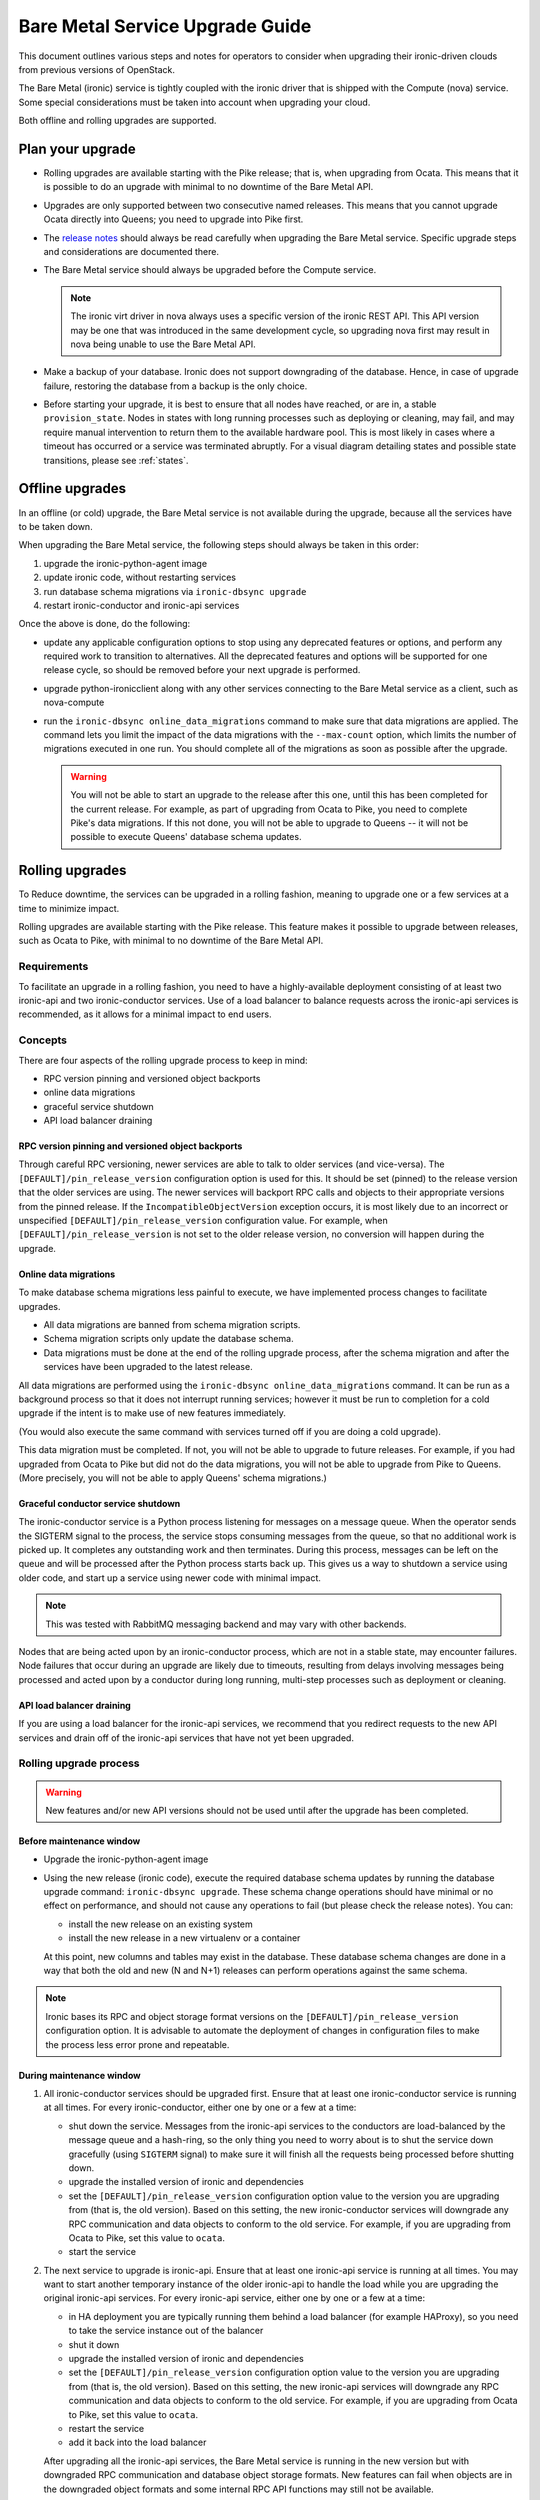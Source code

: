 .. _upgrade-guide:

================================
Bare Metal Service Upgrade Guide
================================

This document outlines various steps and notes for operators to consider when
upgrading their ironic-driven clouds from previous versions of OpenStack.

The Bare Metal (ironic) service is tightly coupled with the ironic driver that
is shipped with the Compute (nova) service. Some special considerations must be
taken into account when upgrading your cloud.

Both offline and rolling upgrades are supported.

Plan your upgrade
=================

* Rolling upgrades are available starting with the Pike release; that is, when
  upgrading from Ocata. This means that it is possible to do an upgrade with
  minimal to no downtime of the Bare Metal API.

* Upgrades are only supported between two consecutive named releases.
  This means that you cannot upgrade Ocata directly into Queens; you need to
  upgrade into Pike first.

* The `release notes <https://docs.openstack.org/releasenotes/ironic/>`_
  should always be read carefully when upgrading the Bare Metal service.
  Specific upgrade steps and considerations are documented there.

* The Bare Metal service should always be upgraded before the Compute service.

  .. note::
     The ironic virt driver in nova always uses a specific version of the
     ironic REST API. This API version may be one that was introduced in the
     same development cycle, so upgrading nova first may result in nova being
     unable to use the Bare Metal API.

* Make a backup of your database. Ironic does not support downgrading of the
  database. Hence, in case of upgrade failure, restoring the database from
  a backup is the only choice.

* Before starting your upgrade, it is best to ensure that all nodes have
  reached, or are in, a stable ``provision_state``. Nodes in states with
  long running processes such as deploying or cleaning, may fail, and may
  require manual intervention to return them to the available hardware pool.
  This is most likely in cases where a timeout has occurred or a service was
  terminated abruptly. For a visual diagram detailing states and possible
  state transitions, please see :ref:`states`.

Offline upgrades
================

In an offline (or cold) upgrade, the Bare Metal service is not available
during the upgrade, because all the services have to be taken down.

When upgrading the Bare Metal service, the following steps should always be
taken in this order:

#. upgrade the ironic-python-agent image

#. update ironic code, without restarting services

#. run database schema migrations via ``ironic-dbsync upgrade``

#. restart ironic-conductor and ironic-api services

Once the above is done, do the following:

* update any applicable configuration options to stop using any deprecated
  features or options, and perform any required work to transition to
  alternatives. All the deprecated features and options will be supported for
  one release cycle, so should be removed before your next upgrade is
  performed.

* upgrade python-ironicclient along with any other services connecting
  to the Bare Metal service as a client, such as nova-compute

* run the ``ironic-dbsync online_data_migrations`` command to make sure
  that data migrations are applied. The command lets you limit
  the impact of the data migrations with the ``--max-count`` option, which
  limits the number of migrations executed in one run. You should complete
  all of the migrations as soon as possible after the upgrade.

  .. warning::
     You will not be able to start an upgrade to the release
     after this one, until this has been completed for the current
     release. For example, as part of upgrading from Ocata to Pike,
     you need to complete Pike's data migrations. If this not done,
     you will not be able to upgrade to Queens -- it will not be
     possible to execute Queens' database schema updates.


Rolling upgrades
================

To Reduce downtime, the services can be upgraded in a rolling fashion, meaning
to upgrade one or a few services at a time to minimize impact.

Rolling upgrades are available starting with the Pike release. This feature
makes it possible to upgrade between releases, such as Ocata to Pike, with
minimal to no downtime of the Bare Metal API.

Requirements
------------

To facilitate an upgrade in a rolling fashion, you need to have a
highly-available deployment consisting of at least two ironic-api
and two ironic-conductor services.
Use of a load balancer to balance requests across the ironic-api
services is recommended, as it allows for a minimal impact to end users.

Concepts
--------

There are four aspects of the rolling upgrade process to keep in mind:

* RPC version pinning and versioned object backports
* online data migrations
* graceful service shutdown
* API load balancer draining

RPC version pinning and versioned object backports
~~~~~~~~~~~~~~~~~~~~~~~~~~~~~~~~~~~~~~~~~~~~~~~~~~

Through careful RPC versioning, newer services are able to talk to older
services (and vice-versa). The ``[DEFAULT]/pin_release_version`` configuration
option is used for this. It should be set (pinned) to the release version
that the older services are using. The newer services will backport RPC calls
and objects to their appropriate versions from the pinned release. If the
``IncompatibleObjectVersion`` exception occurs, it is most likely due to an
incorrect or unspecified ``[DEFAULT]/pin_release_version`` configuration value.
For example, when ``[DEFAULT]/pin_release_version`` is not set to the older
release version, no conversion will happen during the upgrade.

Online data migrations
~~~~~~~~~~~~~~~~~~~~~~

To make database schema migrations less painful to execute, we have
implemented process changes to facilitate upgrades.

* All data migrations are banned from schema migration scripts.
* Schema migration scripts only update the database schema.
* Data migrations must be done at the end of the rolling upgrade process,
  after the schema migration and after the services have been upgraded to
  the latest release.

All data migrations are performed using the
``ironic-dbsync online_data_migrations`` command. It can be run as
a background process so that it does not interrupt running services;
however it must be run to completion for a cold upgrade if the intent
is to make use of new features immediately.

(You would also execute the same command with services turned off if
you are doing a cold upgrade).

This data migration must be completed. If not, you will not be able to
upgrade to future releases. For example, if you had upgraded from Ocata to
Pike but did not do the data migrations, you will not be able to upgrade from
Pike to Queens. (More precisely, you will not be able to apply Queens' schema
migrations.)

Graceful conductor service shutdown
~~~~~~~~~~~~~~~~~~~~~~~~~~~~~~~~~~~

The ironic-conductor service is a Python process listening for messages on a
message queue. When the operator sends the SIGTERM signal to the process, the
service stops consuming messages from the queue, so that no additional work is
picked up. It completes any outstanding work and then terminates. During this
process, messages can be left on the queue and will be processed after the
Python process starts back up. This gives us a way to shutdown a service using
older code, and start up a service using newer code with minimal impact.

.. note::
   This was tested with RabbitMQ messaging backend and may vary with other
   backends.

Nodes that are being acted upon by an ironic-conductor process, which are
not in a stable state, may encounter failures. Node failures that occur
during an upgrade are likely due to timeouts, resulting from delays
involving messages being processed and acted upon by a conductor
during long running, multi-step processes such as deployment or cleaning.

API load balancer draining
~~~~~~~~~~~~~~~~~~~~~~~~~~

If you are using a load balancer for the ironic-api services, we recommend that
you redirect requests to the new API services and drain off of the ironic-api
services that have not yet been upgraded.

Rolling upgrade process
-----------------------

.. warning::
   New features and/or new API versions should not be used until after the upgrade
   has been completed.

Before maintenance window
~~~~~~~~~~~~~~~~~~~~~~~~~

* Upgrade the ironic-python-agent image

* Using the new release (ironic code), execute the required database schema
  updates by running the database upgrade command: ``ironic-dbsync upgrade``.
  These schema change operations should have minimal or no effect on
  performance, and should not cause any operations to fail (but please check
  the release notes). You can:

  * install the new release on an existing system
  * install the new release in a new virtualenv or a container

  At this point, new columns and tables may exist in the database. These
  database schema changes are done in a way that both the old and new (N and
  N+1) releases can perform operations against the same schema.

.. note::
   Ironic bases its RPC and object storage format versions on the
   ``[DEFAULT]/pin_release_version`` configuration option. It is
   advisable to automate the deployment of changes in configuration
   files to make the process less error prone and repeatable.

During maintenance window
~~~~~~~~~~~~~~~~~~~~~~~~~

#. All ironic-conductor services should be upgraded first. Ensure that at
   least one ironic-conductor service is running at all times. For every
   ironic-conductor, either one by one or a few at a time:

   * shut down the service. Messages from the ironic-api services to the
     conductors are load-balanced by the message queue and a hash-ring,
     so the only thing you need to worry about is to shut the service down
     gracefully (using ``SIGTERM`` signal) to make sure it will finish all the
     requests being processed before shutting down.
   * upgrade the installed version of ironic and dependencies
   * set the ``[DEFAULT]/pin_release_version`` configuration option value to
     the version you are upgrading from (that is, the old version). Based on
     this setting, the new ironic-conductor services will downgrade any
     RPC communication and data objects to conform to the old service.
     For example, if you are upgrading from Ocata to Pike, set this value to
     ``ocata``.
   * start the service

#. The next service to upgrade is ironic-api. Ensure that at least one
   ironic-api service is running at all times. You may want to start another
   temporary instance of the older ironic-api to handle the load while you are
   upgrading the original ironic-api services. For every ironic-api service,
   either one by one or a few at a time:

   * in HA deployment you are typically running them behind a load balancer
     (for example HAProxy), so you need to take the service instance out of the
     balancer
   * shut it down
   * upgrade the installed version of ironic and dependencies
   * set the ``[DEFAULT]/pin_release_version`` configuration option value to
     the version you are upgrading from (that is, the old version). Based on
     this setting, the new ironic-api services will downgrade any RPC
     communication and data objects to conform to the old service.
     For example, if you are upgrading from Ocata to Pike, set this value to
     ``ocata``.
   * restart the service
   * add it back into the load balancer

   After upgrading all the ironic-api services, the Bare Metal service is
   running in the new version but with downgraded RPC communication and
   database object storage formats. New features can fail when objects are in
   the downgraded object formats and some internal RPC API functions may still
   not be available.

#. For all the ironic-conductor services, one at a time:

   * remove the ``[DEFAULT]/pin_release_version`` configuration option setting
   * restart the ironic-conductor service

#. For all the ironic-api services, one at a time:

   * remove the ``[DEFAULT]/pin_release_version`` configuration option setting
   * restart the ironic-api service

After maintenance window
~~~~~~~~~~~~~~~~~~~~~~~~

Now that all the services are upgraded, the system is able to use the latest
version of the RPC protocol and able to access all the features of the new
release.

* Update any applicable configuration options to stop using any deprecated
  features or options, and perform any required work to transition to
  alternatives. All the deprecated features and options will be supported for
  one release cycle, so should be removed before your next upgrade is
  performed.

* Upgrade ``python-ironicclient`` along with other services connecting
  to the Bare Metal service as a client, such as ``nova-compute``.

* Run the ``ironic-dbsync online_data_migrations`` command to make sure
  that data migrations are applied. The command lets you limit
  the impact of the data migrations with the ``--max-count`` option, which
  limits the number of migrations executed in one run. You should complete
  all of the migrations as soon as possible after the upgrade.

  .. warning::
     Note that you will not be able to start an upgrade to the next release after
     this one, until this has been completed for the current release. For example,
     as part of upgrading from Ocata to Pike, you need to complete Pike's data
     migrations. If this not done, you will not be able to upgrade to Queens --
     it will not be possible to execute Queens' database schema updates.

Upgrading from Ocata to Pike
============================

#. It is required to set the ``resource_class`` field for nodes registered
   with the Bare Metal service *before* using the Pike version of the Compute
   service. See :ref:`enrollment` for details.

#. It is recommended to move from old-style classic drivers to the new
   hardware types after the upgrade to Pike. We expect the classic drivers to
   be deprecated in the Queens release and removed in the Rocky release.
   See :doc:`upgrade-to-hardware-types` for the details on the migration.

Other upgrade instructions are in the `Pike release notes
<https://docs.openstack.org/releasenotes/ironic/pike.html>`_.


Upgrading from Newton to Ocata
==============================

There are no specific upgrade instructions other than the
`Ocata release notes <https://docs.openstack.org/releasenotes/ironic/ocata.html#upgrade-notes>`_.


Upgrading from Mitaka to Newton
===============================

There are no specific upgrade instructions other than the
`Newton release notes <https://docs.openstack.org/releasenotes/ironic/newton.html>`_.


Upgrading from Liberty to Mitaka
================================

There are no specific upgrade instructions other than the
`Mitaka release notes <https://docs.openstack.org/releasenotes/ironic/mitaka.html>`_.


Upgrading from Kilo to Liberty
==============================

In-band Inspection
------------------

If you used in-band inspection with **ironic-discoverd**, it is highly
recommended that you switch to using **ironic-inspector**, which is a newer
(and compatible on API level) version of the same service. You have to install
**python-ironic-inspector-client** during the upgrade. This package contains a
client module for the in-band inspection service, which was previously part of
the **ironic-discoverd** package. Ironic Liberty supports the
**ironic-discoverd** service, but does not support its in-tree client module.
Please refer to `ironic-inspector version support matrix
<https://docs.openstack.org/ironic-inspector/latest/install/index.html#version-support-matrix>`_
for details on which ironic versions are compatible with which
**ironic-inspector**/**ironic-discoverd** versions.

The discoverd to inspector upgrade procedure is as follows:

* Install **ironic-inspector** on the machine where you have
  **ironic-discoverd** (usually the same as conductor).

* Update the **ironic-inspector** configuration file to stop using deprecated
  configuration options, as marked by the comments in the `example.conf
  <https://git.openstack.org/cgit/openstack/ironic-inspector/tree/example.conf>`_.
  It is recommended you move the configuration file to
  ``/etc/ironic-inspector/inspector.conf``.

* Shutdown **ironic-discoverd**, and start **ironic-inspector**.

* During upgrade of each conductor instance:

  #. Shutdown the conductor.
  #. Uninstall **ironic-discoverd**,
     install **python-ironic-inspector-client**.
  #. Update the conductor.
  #. Update ``ironic.conf`` to use ``[inspector]`` section
     instead of ``[discoverd]`` (option names are the same).
  #. Start the conductor.


Upgrading from Juno to Kilo
===========================

When upgrading a cloud from Juno to Kilo, users must ensure the nova
service is upgraded prior to upgrading the ironic service. Additionally,
users need to set a special config flag in nova prior to upgrading to ensure
the newer version of nova is not attempting to take advantage of new ironic
features until the ironic service has been upgraded. The steps for upgrading
your nova and ironic services are as follows:

- Edit nova.conf and ensure force_config_drive=False is set in the [DEFAULT]
  group. Restart nova-compute if necessary.
- Install new nova code, run database migrations.
- Install new python-ironicclient code.
- Restart nova services.
- Install new ironic code, run database migrations, restart ironic services.
- Edit nova.conf and set force_config_drive to your liking, restarting
  nova-compute if necessary.

Note that during the period between nova's upgrade and ironic's upgrades,
instances can still be provisioned to nodes. However, any attempt by users to
specify a config drive for an instance will cause an error until ironic's
upgrade has completed.

Cleaning
--------
A new feature starting from Kilo cycle is support for the automated cleaning
of nodes between workloads to ensure the node is ready for another workload.
This can include erasing the hard drives, updating firmware, and other steps.
For more information, see :ref:`automated_cleaning`.

If ironic is configured with automated cleaning enabled (defaults to True) and
neutron is set as the DHCP provider (also the default), you will need to set
the `cleaning_network_uuid` option in the ironic configuration file before
starting the ironic service. See :ref:`configure-cleaning`
for information on how to set up the cleaning network for ironic.
